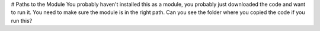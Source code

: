# Paths to the Module
You probably haven't installed this as a module, you probably just downloaded the code and want to run it. You need to make sure the module is in the right path. Can you see the folder where you copied the code if you run this?